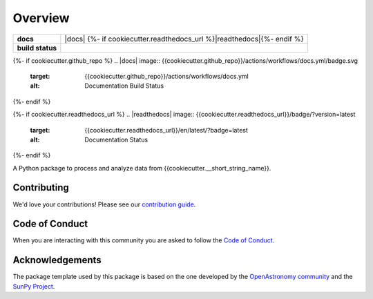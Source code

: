 ========
Overview
========

.. start-badges

.. list-table::
    :stub-columns: 1

    * - docs
      - |docs| {%- if cookiecutter.readthedocs_url %}|readthedocs|{%- endif %}
    * - build status
      - |testing| |codestyle|

{%- if cookiecutter.github_repo %}
.. |docs| image:: {{cookiecutter.github_repo}}/actions/workflows/docs.yml/badge.svg
    :target: {{cookiecutter.github_repo}}/actions/workflows/docs.yml
    :alt: Documentation Build Status

.. |testing| image:: {{cookiecutter.github_repo}}/actions/workflows/testing.yml/badge.svg
    :target: {{cookiecutter.github_repo }}/actions/workflows/testing.yml
    :alt: Build Status

.. |codestyle| image:: {{cookiecutter.github_repo}}/actions/workflows/codestyle.yml/badge.svg
    :target: {{cookiecutter.github_repo }}/actions/workflows/codestyle.yml
    :alt: Codestyle and linting using flake8
{%- endif %}

{%- if cookiecutter.readthedocs_url %}
.. |readthedocs| image:: {{cookiecutter.readthedocs_url}}/badge/?version=latest
    :target: {{cookiecutter.readthedocs_url}}/en/latest/?badge=latest
    :alt: Documentation Status
{%- endif %}

.. end-badges

A Python package to process and analyze data from {{cookiecutter.__short_string_name}}.

Contributing
------------
We'd love your contributions! Please see our `contribution guide <./CONTRIBUTING.md>`_.

Code of Conduct
---------------
When you are interacting with this community you are asked to follow
the `Code of Conduct <./CODE_OF_CONDUCT.md>`_.

Acknowledgements
----------------
The package template used by this package is based on the one developed by the
`OpenAstronomy community <https://openastronomy.org>`_ and the `SunPy Project <https://sunpy.org/>`_.
